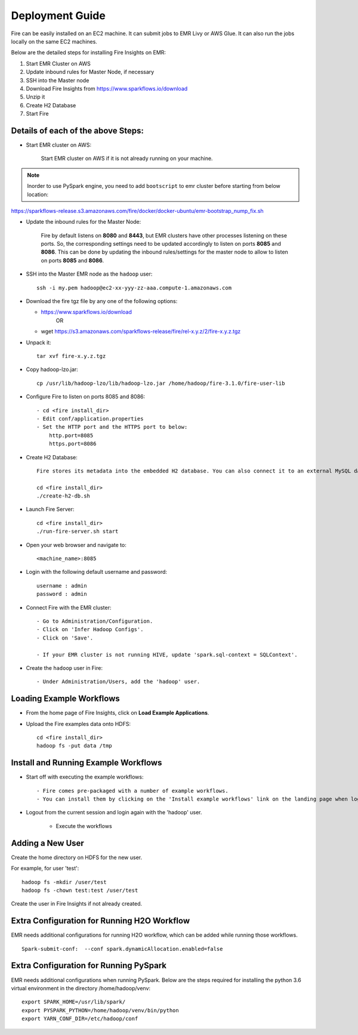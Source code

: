 Deployment Guide
=======================

Fire can be easily installed on an EC2 machine. It can submit jobs to EMR Livy or AWS Glue. It can also run the jobs locally on the same EC2 machines.

Below are the detailed steps for installing Fire Insights on EMR:

1. Start EMR Cluster on AWS
2. Update inbound rules for Master Node, if necessary
3. SSH into the Master node
4. Download Fire Insights from https://www.sparkflows.io/download
5. Unzip it
6. Create H2 Database
7. Start Fire

Details of each of the above Steps:
----------------------------------

* Start EMR cluster on AWS:

   Start EMR cluster on AWS if it is not already running on your machine.

.. Note:: Inorder to use PySpark engine, you need to add ``bootscript`` to emr cluster before starting from below location:

https://sparkflows-release.s3.amazonaws.com/fire/docker/docker-ubuntu/emr-bootstrap_nump_fix.sh

* Update the inbound rules for the Master Node:

   Fire by default listens on **8080** and **8443**, but EMR clusters have other processes listening on these ports. So, the corresponding settings need to be updated accordingly to listen on ports **8085** and **8086**. This can be done by updating the inbound rules/settings for the master node to allow to listen on ports **8085** and **8086**.
* SSH into the Master EMR node as the ``hadoop`` user::

    ssh -i my.pem hadoop@ec2-xx-yyy-zz-aaa.compute-1.amazonaws.com

* Download the fire tgz file by any one of the following options:

  * https://www.sparkflows.io/download    
       OR
  * wget https://s3.amazonaws.com/sparkflows-release/fire/rel-x.y.z/2/fire-x.y.z.tgz
  
  
* Unpack it::

    tar xvf fire-x.y.z.tgz
    
* Copy hadoop-lzo.jar::

    cp /usr/lib/hadoop-lzo/lib/hadoop-lzo.jar /home/hadoop/fire-3.1.0/fire-user-lib
    
* Configure Fire to listen on ports 8085 and 8086::

    - cd <fire install_dir>
    - Edit conf/application.properties
    - Set the HTTP port and the HTTPS port to below:
        http.port=8085
        https.port=8086

* Create H2 Database::

      Fire stores its metadata into the embedded H2 database. You can also connect it to an external MySQL database.

      cd <fire install_dir>
      ./create-h2-db.sh
    
* Launch Fire Server::

    cd <fire install_dir>
    ./run-fire-server.sh start

* Open your web browser and navigate to:: 
  
    <machine_name>:8085

* Login with the following default username and password:: 

    username : admin
    password : admin
    
* Connect Fire with the EMR cluster::

    - Go to Administration/Configuration.
    - Click on 'Infer Hadoop Configs'.
    - Click on 'Save'.
    
    - If your EMR cluster is not running HIVE, update 'spark.sql-context = SQLContext'.
    
* Create the ``hadoop`` user in Fire::

    - Under Administration/Users, add the 'hadoop' user.
    
Loading Example Workflows
-------------------------

* From the home page of Fire Insights, click on **Load Example Applications**.

* Upload the Fire examples data onto HDFS::

    cd <fire install_dir>
    hadoop fs -put data /tmp
    
Install and Running Example Workflows
------------------------

* Start off with executing the example workflows::

    - Fire comes pre-packaged with a number of example workflows.
    - You can install them by clicking on the 'Install example workflows' link on the landing page when logged in as the `admin` user.
    
* Logout from the current session and login again with the 'hadoop' user.    
    
    - Execute the workflows
    
Adding a New User
-----------------

Create the home directory on HDFS for the new user.

For example, for user 'test'::

 hadoop fs -mkdir /user/test
 hadoop fs -chown test:test /user/test

Create the user in Fire Insights if not already created.


Extra Configuration for Running H2O Workflow
-----------------------------------------

EMR needs additional configurations for running H2O workflow, which can be added while running those workflows.

::

    Spark-submit-conf:  --conf spark.dynamicAllocation.enabled=false


Extra Configuration for Running PySpark
---------------------------------------

EMR needs additional configurations when running PySpark. Below are the steps required for installing the python 3.6 virtual environment in the directory /home/hadoop/venv::

 export SPARK_HOME=/usr/lib/spark/
 export PYSPARK_PYTHON=/home/hadoop/venv/bin/python
 export YARN_CONF_DIR=/etc/hadoop/conf

